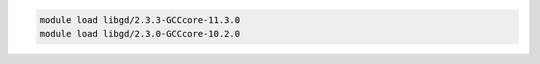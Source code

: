.. code-block:: console

    module load libgd/2.3.3-GCCcore-11.3.0
    module load libgd/2.3.0-GCCcore-10.2.0
